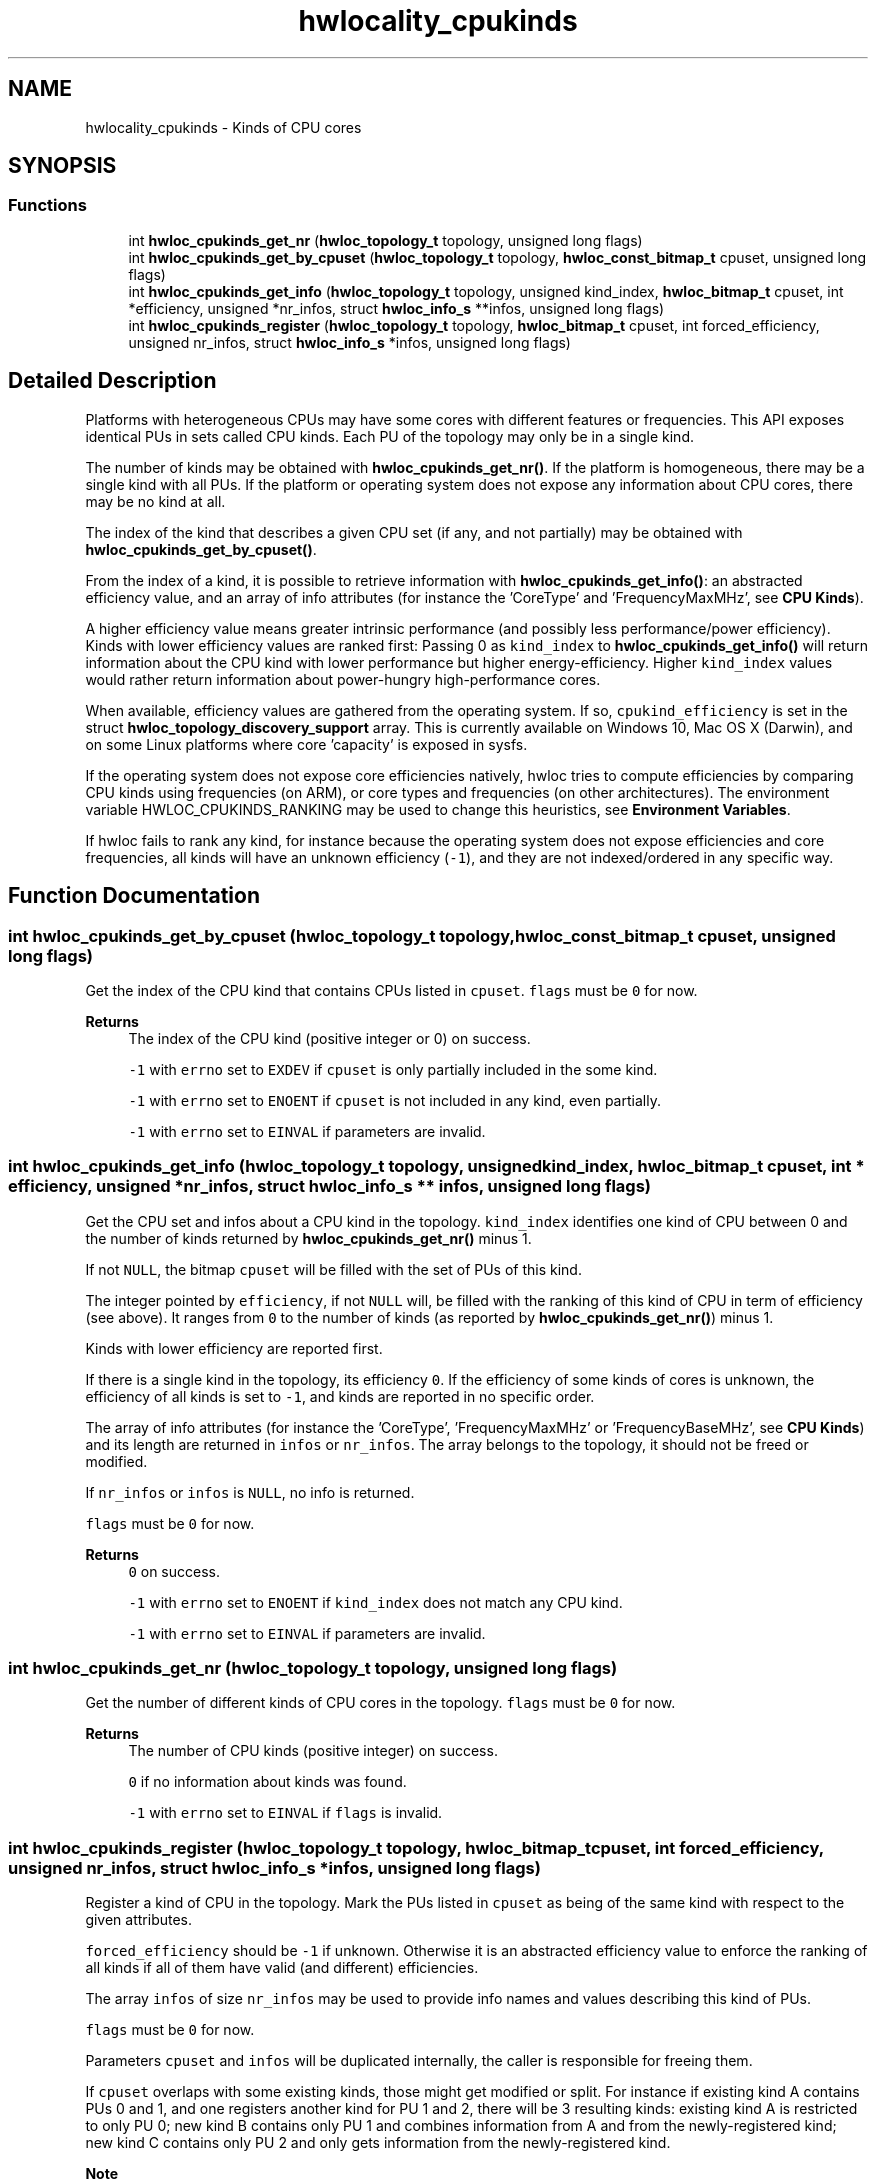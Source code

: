 .TH "hwlocality_cpukinds" 3 "Tue Mar 28 2023" "Version 2.9.1" "Hardware Locality (hwloc)" \" -*- nroff -*-
.ad l
.nh
.SH NAME
hwlocality_cpukinds \- Kinds of CPU cores
.SH SYNOPSIS
.br
.PP
.SS "Functions"

.in +1c
.ti -1c
.RI "int \fBhwloc_cpukinds_get_nr\fP (\fBhwloc_topology_t\fP topology, unsigned long flags)"
.br
.ti -1c
.RI "int \fBhwloc_cpukinds_get_by_cpuset\fP (\fBhwloc_topology_t\fP topology, \fBhwloc_const_bitmap_t\fP cpuset, unsigned long flags)"
.br
.ti -1c
.RI "int \fBhwloc_cpukinds_get_info\fP (\fBhwloc_topology_t\fP topology, unsigned kind_index, \fBhwloc_bitmap_t\fP cpuset, int *efficiency, unsigned *nr_infos, struct \fBhwloc_info_s\fP **infos, unsigned long flags)"
.br
.ti -1c
.RI "int \fBhwloc_cpukinds_register\fP (\fBhwloc_topology_t\fP topology, \fBhwloc_bitmap_t\fP cpuset, int forced_efficiency, unsigned nr_infos, struct \fBhwloc_info_s\fP *infos, unsigned long flags)"
.br
.in -1c
.SH "Detailed Description"
.PP 
Platforms with heterogeneous CPUs may have some cores with different features or frequencies\&. This API exposes identical PUs in sets called CPU kinds\&. Each PU of the topology may only be in a single kind\&.
.PP
The number of kinds may be obtained with \fBhwloc_cpukinds_get_nr()\fP\&. If the platform is homogeneous, there may be a single kind with all PUs\&. If the platform or operating system does not expose any information about CPU cores, there may be no kind at all\&.
.PP
The index of the kind that describes a given CPU set (if any, and not partially) may be obtained with \fBhwloc_cpukinds_get_by_cpuset()\fP\&.
.PP
From the index of a kind, it is possible to retrieve information with \fBhwloc_cpukinds_get_info()\fP: an abstracted efficiency value, and an array of info attributes (for instance the 'CoreType' and 'FrequencyMaxMHz', see \fBCPU Kinds\fP)\&.
.PP
A higher efficiency value means greater intrinsic performance (and possibly less performance/power efficiency)\&. Kinds with lower efficiency values are ranked first: Passing 0 as \fCkind_index\fP to \fBhwloc_cpukinds_get_info()\fP will return information about the CPU kind with lower performance but higher energy-efficiency\&. Higher \fCkind_index\fP values would rather return information about power-hungry high-performance cores\&.
.PP
When available, efficiency values are gathered from the operating system\&. If so, \fCcpukind_efficiency\fP is set in the struct \fBhwloc_topology_discovery_support\fP array\&. This is currently available on Windows 10, Mac OS X (Darwin), and on some Linux platforms where core 'capacity' is exposed in sysfs\&.
.PP
If the operating system does not expose core efficiencies natively, hwloc tries to compute efficiencies by comparing CPU kinds using frequencies (on ARM), or core types and frequencies (on other architectures)\&. The environment variable HWLOC_CPUKINDS_RANKING may be used to change this heuristics, see \fBEnvironment Variables\fP\&.
.PP
If hwloc fails to rank any kind, for instance because the operating system does not expose efficiencies and core frequencies, all kinds will have an unknown efficiency (\fC-1\fP), and they are not indexed/ordered in any specific way\&. 
.SH "Function Documentation"
.PP 
.SS "int hwloc_cpukinds_get_by_cpuset (\fBhwloc_topology_t\fP topology, \fBhwloc_const_bitmap_t\fP cpuset, unsigned long flags)"

.PP
Get the index of the CPU kind that contains CPUs listed in \fCcpuset\fP\&. \fCflags\fP must be \fC0\fP for now\&.
.PP
\fBReturns\fP
.RS 4
The index of the CPU kind (positive integer or 0) on success\&. 
.PP
\fC-1\fP with \fCerrno\fP set to \fCEXDEV\fP if \fCcpuset\fP is only partially included in the some kind\&. 
.PP
\fC-1\fP with \fCerrno\fP set to \fCENOENT\fP if \fCcpuset\fP is not included in any kind, even partially\&. 
.PP
\fC-1\fP with \fCerrno\fP set to \fCEINVAL\fP if parameters are invalid\&. 
.RE
.PP

.SS "int hwloc_cpukinds_get_info (\fBhwloc_topology_t\fP topology, unsigned kind_index, \fBhwloc_bitmap_t\fP cpuset, int * efficiency, unsigned * nr_infos, struct \fBhwloc_info_s\fP ** infos, unsigned long flags)"

.PP
Get the CPU set and infos about a CPU kind in the topology\&. \fCkind_index\fP identifies one kind of CPU between 0 and the number of kinds returned by \fBhwloc_cpukinds_get_nr()\fP minus 1\&.
.PP
If not \fCNULL\fP, the bitmap \fCcpuset\fP will be filled with the set of PUs of this kind\&.
.PP
The integer pointed by \fCefficiency\fP, if not \fCNULL\fP will, be filled with the ranking of this kind of CPU in term of efficiency (see above)\&. It ranges from \fC0\fP to the number of kinds (as reported by \fBhwloc_cpukinds_get_nr()\fP) minus 1\&.
.PP
Kinds with lower efficiency are reported first\&.
.PP
If there is a single kind in the topology, its efficiency \fC0\fP\&. If the efficiency of some kinds of cores is unknown, the efficiency of all kinds is set to \fC-1\fP, and kinds are reported in no specific order\&.
.PP
The array of info attributes (for instance the 'CoreType', 'FrequencyMaxMHz' or 'FrequencyBaseMHz', see \fBCPU Kinds\fP) and its length are returned in \fCinfos\fP or \fCnr_infos\fP\&. The array belongs to the topology, it should not be freed or modified\&.
.PP
If \fCnr_infos\fP or \fCinfos\fP is \fCNULL\fP, no info is returned\&.
.PP
\fCflags\fP must be \fC0\fP for now\&.
.PP
\fBReturns\fP
.RS 4
\fC0\fP on success\&. 
.PP
\fC-1\fP with \fCerrno\fP set to \fCENOENT\fP if \fCkind_index\fP does not match any CPU kind\&. 
.PP
\fC-1\fP with \fCerrno\fP set to \fCEINVAL\fP if parameters are invalid\&. 
.RE
.PP

.SS "int hwloc_cpukinds_get_nr (\fBhwloc_topology_t\fP topology, unsigned long flags)"

.PP
Get the number of different kinds of CPU cores in the topology\&. \fCflags\fP must be \fC0\fP for now\&.
.PP
\fBReturns\fP
.RS 4
The number of CPU kinds (positive integer) on success\&. 
.PP
\fC0\fP if no information about kinds was found\&. 
.PP
\fC-1\fP with \fCerrno\fP set to \fCEINVAL\fP if \fCflags\fP is invalid\&. 
.RE
.PP

.SS "int hwloc_cpukinds_register (\fBhwloc_topology_t\fP topology, \fBhwloc_bitmap_t\fP cpuset, int forced_efficiency, unsigned nr_infos, struct \fBhwloc_info_s\fP * infos, unsigned long flags)"

.PP
Register a kind of CPU in the topology\&. Mark the PUs listed in \fCcpuset\fP as being of the same kind with respect to the given attributes\&.
.PP
\fCforced_efficiency\fP should be \fC-1\fP if unknown\&. Otherwise it is an abstracted efficiency value to enforce the ranking of all kinds if all of them have valid (and different) efficiencies\&.
.PP
The array \fCinfos\fP of size \fCnr_infos\fP may be used to provide info names and values describing this kind of PUs\&.
.PP
\fCflags\fP must be \fC0\fP for now\&.
.PP
Parameters \fCcpuset\fP and \fCinfos\fP will be duplicated internally, the caller is responsible for freeing them\&.
.PP
If \fCcpuset\fP overlaps with some existing kinds, those might get modified or split\&. For instance if existing kind A contains PUs 0 and 1, and one registers another kind for PU 1 and 2, there will be 3 resulting kinds: existing kind A is restricted to only PU 0; new kind B contains only PU 1 and combines information from A and from the newly-registered kind; new kind C contains only PU 2 and only gets information from the newly-registered kind\&.
.PP
\fBNote\fP
.RS 4
The efficiency \fCforced_efficiency\fP provided to this function may be different from the one reported later by \fBhwloc_cpukinds_get_info()\fP because hwloc will scale efficiency values down to between 0 and the number of kinds minus 1\&.
.RE
.PP
\fBReturns\fP
.RS 4
\fC0\fP on success\&. 
.PP
\fC-1\fP with \fCerrno\fP set to \fCEINVAL\fP if some parameters are invalid, for instance if \fCcpuset\fP is \fCNULL\fP or empty\&. 
.RE
.PP

.SH "Author"
.PP 
Generated automatically by Doxygen for Hardware Locality (hwloc) from the source code\&.
